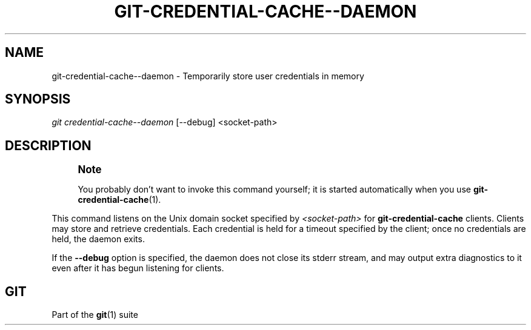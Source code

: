 '\" t
.\"     Title: git-credential-cache--daemon
.\"    Author: [FIXME: author] [see http://www.docbook.org/tdg5/en/html/author]
.\" Generator: DocBook XSL Stylesheets v1.79.2 <http://docbook.sf.net/>
.\"      Date: 2025-03-04
.\"    Manual: Git Manual
.\"    Source: Git 2.49.0.rc1
.\"  Language: English
.\"
.TH "GIT\-CREDENTIAL\-CACHE\-\-DAEMON" "1" "2025-03-04" "Git 2\&.49\&.0\&.rc1" "Git Manual"
.\" -----------------------------------------------------------------
.\" * Define some portability stuff
.\" -----------------------------------------------------------------
.\" ~~~~~~~~~~~~~~~~~~~~~~~~~~~~~~~~~~~~~~~~~~~~~~~~~~~~~~~~~~~~~~~~~
.\" http://bugs.debian.org/507673
.\" http://lists.gnu.org/archive/html/groff/2009-02/msg00013.html
.\" ~~~~~~~~~~~~~~~~~~~~~~~~~~~~~~~~~~~~~~~~~~~~~~~~~~~~~~~~~~~~~~~~~
.ie \n(.g .ds Aq \(aq
.el       .ds Aq '
.\" -----------------------------------------------------------------
.\" * set default formatting
.\" -----------------------------------------------------------------
.\" disable hyphenation
.nh
.\" disable justification (adjust text to left margin only)
.ad l
.\" -----------------------------------------------------------------
.\" * MAIN CONTENT STARTS HERE *
.\" -----------------------------------------------------------------
.SH "NAME"
git-credential-cache--daemon \- Temporarily store user credentials in memory
.SH "SYNOPSIS"
.sp
.nf
\fIgit credential\-cache\-\-daemon\fR [\-\-debug] <socket\-path>
.fi
.SH "DESCRIPTION"
.if n \{\
.sp
.\}
.RS 4
.it 1 an-trap
.nr an-no-space-flag 1
.nr an-break-flag 1
.br
.ps +1
\fBNote\fR
.ps -1
.br
.sp
You probably don\(cqt want to invoke this command yourself; it is started automatically when you use \fBgit-credential-cache\fR(1)\&.
.sp .5v
.RE
.sp
This command listens on the Unix domain socket specified by \fI<socket\-path>\fR for \fBgit\-credential\-cache\fR clients\&. Clients may store and retrieve credentials\&. Each credential is held for a timeout specified by the client; once no credentials are held, the daemon exits\&.
.sp
If the \fB\-\-debug\fR option is specified, the daemon does not close its stderr stream, and may output extra diagnostics to it even after it has begun listening for clients\&.
.SH "GIT"
.sp
Part of the \fBgit\fR(1) suite
